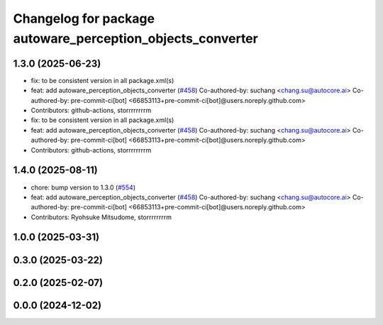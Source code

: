 ^^^^^^^^^^^^^^^^^^^^^^^^^^^^^^^^^^^^^^^^^^^^^^^^^^^^^^^^^^^
Changelog for package autoware_perception_objects_converter
^^^^^^^^^^^^^^^^^^^^^^^^^^^^^^^^^^^^^^^^^^^^^^^^^^^^^^^^^^^

1.3.0 (2025-06-23)
------------------
* fix: to be consistent version in all package.xml(s)
* feat: add autoware_perception_objects_converter (`#458 <https://github.com/autowarefoundation/autoware_core/issues/458>`_)
  Co-authored-by: suchang <chang.su@autocore.ai>
  Co-authored-by: pre-commit-ci[bot] <66853113+pre-commit-ci[bot]@users.noreply.github.com>
* Contributors: github-actions, storrrrrrrrm

* fix: to be consistent version in all package.xml(s)
* feat: add autoware_perception_objects_converter (`#458 <https://github.com/autowarefoundation/autoware_core/issues/458>`_)
  Co-authored-by: suchang <chang.su@autocore.ai>
  Co-authored-by: pre-commit-ci[bot] <66853113+pre-commit-ci[bot]@users.noreply.github.com>
* Contributors: github-actions, storrrrrrrrm

1.4.0 (2025-08-11)
------------------
* chore: bump version to 1.3.0 (`#554 <https://github.com/autowarefoundation/autoware_core/issues/554>`_)
* feat: add autoware_perception_objects_converter (`#458 <https://github.com/autowarefoundation/autoware_core/issues/458>`_)
  Co-authored-by: suchang <chang.su@autocore.ai>
  Co-authored-by: pre-commit-ci[bot] <66853113+pre-commit-ci[bot]@users.noreply.github.com>
* Contributors: Ryohsuke Mitsudome, storrrrrrrrm

1.0.0 (2025-03-31)
------------------

0.3.0 (2025-03-22)
------------------

0.2.0 (2025-02-07)
------------------

0.0.0 (2024-12-02)
------------------
